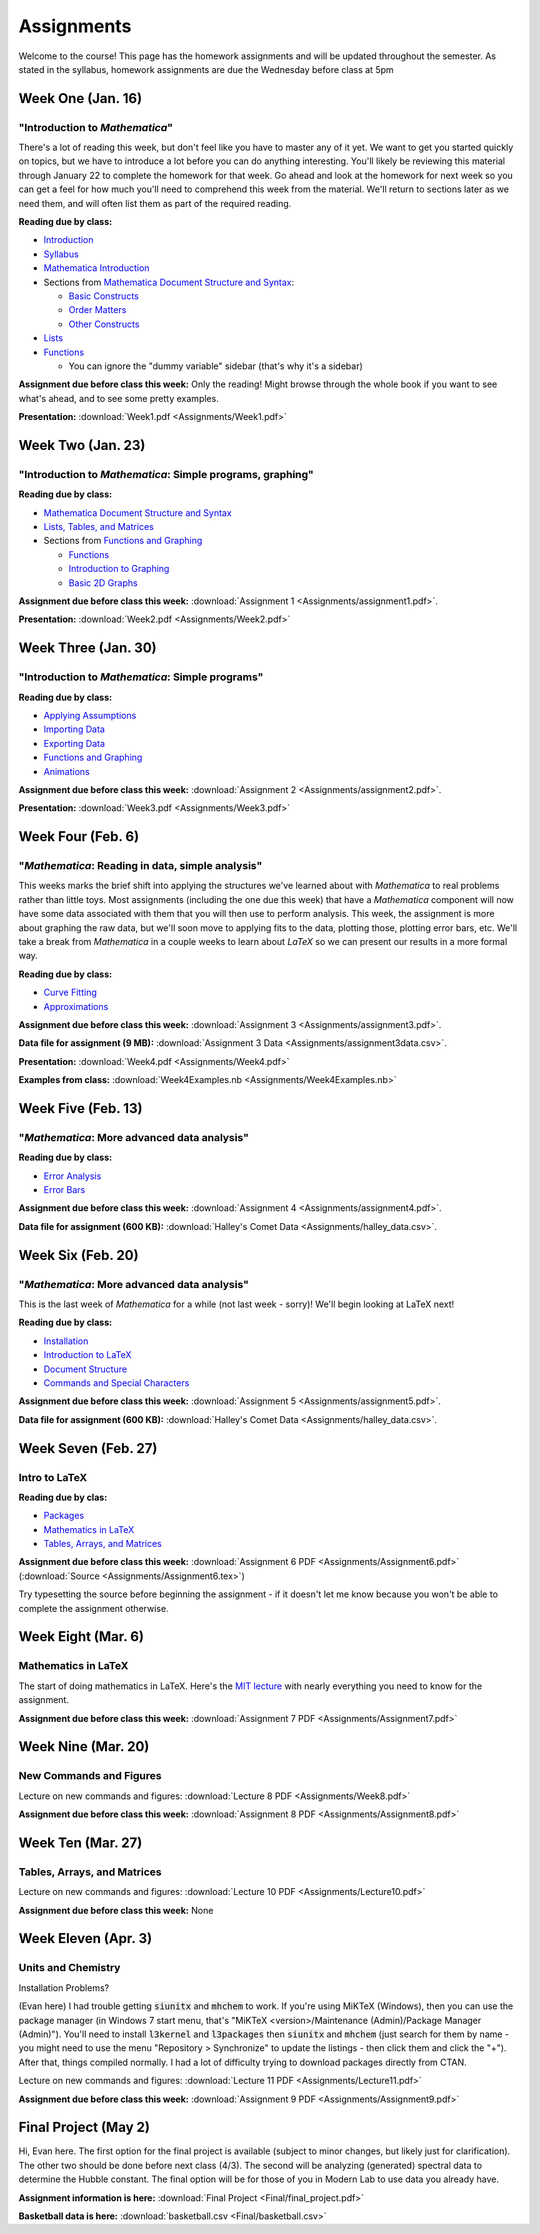 Assignments
:::::::::::
Welcome to the course! This page has the homework assignments and will be updated
throughout the semester. As stated in the syllabus, homework assignments are due
the Wednesday before class at 5pm

Week One (Jan. 16)
==================
"Introduction to *Mathematica*"
-------------------------------
There's a lot of reading this week, but don't feel like you have to master any of it
yet. We want to get you started quickly on topics, but we have to introduce a lot
before you can do anything interesting. You'll likely be reviewing this material through
January 22 to complete the homework for that week. Go ahead and look at the homework
for next week so you can get a feel for how much you'll need to comprehend this week
from the material. We'll return to sections later as we need them, and will often
list them as part of the required reading.

**Reading due by class:**

- `Introduction <intro.html>`_
- `Syllabus <syllabus.html>`_
- `Mathematica Introduction <Mathematica/mathematica.html>`_
- Sections from `Mathematica Document Structure and Syntax <Mathematica/structure.html>`_:

  - `Basic Constructs <Mathematica/structure.html#basic-constructs>`_
  - `Order Matters <Mathematica/structure.html#order-matters>`_
  - `Other Constructs <Mathematica/structure.html#other-constructs>`_
- `Lists <Mathematica/lists.html#lists>`_
- `Functions <Mathematica/functions_graphs.html#functions>`_
  
  - You can ignore the "dummy variable" sidebar (that's why it's a sidebar)

**Assignment due before class this week:** Only the reading! Might browse through the whole book
if you want to see what's ahead, and to see some pretty examples.

**Presentation:** :download:`Week1.pdf <Assignments/Week1.pdf>`

Week Two (Jan. 23)
==================
"Introduction to *Mathematica*: Simple programs, graphing"
----------------------------------------------------------

**Reading due by class:**

- `Mathematica Document Structure and Syntax <Mathematica/structure.html>`_
- `Lists, Tables, and Matrices <Mathematica/lists.html#lists-tables-and-matrices>`_
- Sections from `Functions and Graphing <Mathematica/functions_graphs.html>`_

  - `Functions <Mathematica/functions_graphs.html#functions>`_
  - `Introduction to Graphing <Mathematica/functions_graphs.html#introduction-to-graphing>`_
  - `Basic 2D Graphs <Mathematica/functions_graphs.html#basic-2d-graphs>`_

**Assignment due before class this week:** :download:`Assignment 1 <Assignments/assignment1.pdf>`.

**Presentation:** :download:`Week2.pdf <Assignments/Week2.pdf>`

Week Three (Jan. 30)
====================
"Introduction to *Mathematica*: Simple programs"
------------------------------------------------

**Reading due by class:**

- `Applying Assumptions <Mathematica/assumptions.html>`_
- `Importing Data <Mathematica/import.html>`_
- `Exporting Data <Mathematica/export.html>`_
- `Functions and Graphing <Mathematica/functions_graphs.html>`_
- `Animations <Mathematica/animations.html>`_


**Assignment due before class this week:** :download:`Assignment 2 <Assignments/assignment2.pdf>`.

**Presentation:** :download:`Week3.pdf <Assignments/Week3.pdf>`

Week Four (Feb. 6)
===================
"*Mathematica*: Reading in data, simple analysis"
-------------------------------------------------

This weeks marks the brief shift into applying the structures we've learned about with
*Mathematica* to real problems rather than little toys. Most assignments (including the
one due this week) that have a *Mathematica* component will now have some data associated with
them that you will then use to perform analysis. This week, the assignment is more about graphing
the raw data, but we'll soon move to applying fits to the data, plotting those, plotting
error bars, etc. We'll take a break from *Mathematica* in a couple weeks to learn about
*LaTeX* so we can present our results in a more formal way.

**Reading due by class:**

- `Curve Fitting <Analysis/curve_fit.html>`_
- `Approximations <Analysis/approximations.html>`_

**Assignment due before class this week:** :download:`Assignment 3 <Assignments/assignment3.pdf>`.

**Data file for assignment (9 MB):** :download:`Assignment 3 Data <Assignments/assignment3data.csv>`.

**Presentation:** :download:`Week4.pdf <Assignments/Week4.pdf>`

**Examples from class:** :download:`Week4Examples.nb <Assignments/Week4Examples.nb>`


Week Five (Feb. 13)
===================
"*Mathematica*: More advanced data analysis"
-------------------------------------------------

**Reading due by class:**

- `Error Analysis <Analysis/error.html>`_
- `Error Bars <Mathematica/functions_graphs.html#error-bars>`_

**Assignment due before class this week:** :download:`Assignment 4 <Assignments/assignment4.pdf>`.

**Data file for assignment (600 KB):** :download:`Halley's Comet Data <Assignments/halley_data.csv>`.

Week Six (Feb. 20)
==================
"*Mathematica*: More advanced data analysis"
-------------------------------------------------

This is the last week of *Mathematica* for a while (not last week - sorry)! We'll begin looking at LaTeX next!

**Reading due by class:**

- `Installation <LaTeX/installation.html>`_
- `Introduction to LaTeX <LaTeX/latex.html>`_
- `Document Structure <LaTeX/docstructure.html>`_
- `Commands and Special Characters <LaTeX/commands.html>`_

**Assignment due before class this week:** :download:`Assignment 5 <Assignments/assignment5.pdf>`.

**Data file for assignment (600 KB):** :download:`Halley's Comet Data <Assignments/halley_data.csv>`.

Week Seven (Feb. 27)
====================
Intro to LaTeX
--------------

**Reading due by clas:**

- `Packages <LaTeX/packages.html>`_
- `Mathematics in LaTeX <LaTeX/math.html>`_
- `Tables, Arrays, and Matrices <LaTeX/tables.html>`_

**Assignment due before class this week:** :download:`Assignment 6 PDF <Assignments/Assignment6.pdf>` (:download:`Source <Assignments/Assignment6.tex>`)

Try typesetting the source before beginning the assignment - if it doesn't let me know because you won't be able to complete the assignment otherwise.


Week Eight (Mar. 6)
====================
Mathematics in LaTeX
--------------------

The start of doing mathematics in LaTeX. Here's the `MIT lecture <http://web.mit.edu/rsi/www/pdfs/advmath.pdf>`__ with nearly everything you need to know for the assignment.


**Assignment due before class this week:** :download:`Assignment 7 PDF <Assignments/Assignment7.pdf>`


Week Nine (Mar. 20)
===================
New Commands and Figures
------------------------


Lecture on new commands and figures: :download:`Lecture 8 PDF <Assignments/Week8.pdf>`

**Assignment due before class this week:** :download:`Assignment 8 PDF <Assignments/Assignment8.pdf>`

Week Ten (Mar. 27)
===================
Tables, Arrays, and Matrices
----------------------------

Lecture on new commands and figures: :download:`Lecture 10 PDF <Assignments/Lecture10.pdf>`

**Assignment due before class this week:** None


Week Eleven (Apr. 3)
====================
Units and Chemistry
--------------------

Installation Problems?

(Evan here) I had trouble getting :code:`siunitx` and :code:`mhchem` to work. If
you're using MiKTeX (Windows), then you can use the package manager (in Windows 7 start menu,
that's "MiKTeX <version>/Maintenance (Admin)/Package Manager (Admin)"). You'll need to
install :code:`l3kernel` and :code:`l3packages` then :code:`siunitx` and :code:`mhchem`
(just search for them by name - you might need to use the menu "Repository > Synchronize"
to update the listings - then click them and click the "+").
After that, things compiled normally. I had a lot of difficulty trying to download packages
directly from CTAN.

Lecture on new commands and figures: :download:`Lecture 11 PDF <Assignments/Lecture11.pdf>`

**Assignment due before class this week:** :download:`Assignment 9 PDF <Assignments/Assignment9.pdf>`


Final Project (May 2)
=====================
Hi, Evan here. The first option for the final project is available (subject
to minor changes, but likely just for clarification). The other two
should be done before next class (4/3). The second will be analyzing (generated) spectral
data to determine the Hubble constant. The final option will be for those of you in Modern
Lab to use data you already have.

**Assignment information is here:** :download:`Final Project <Final/final_project.pdf>`

**Basketball data is here:** :download:`basketball.csv <Final/basketball.csv>`
